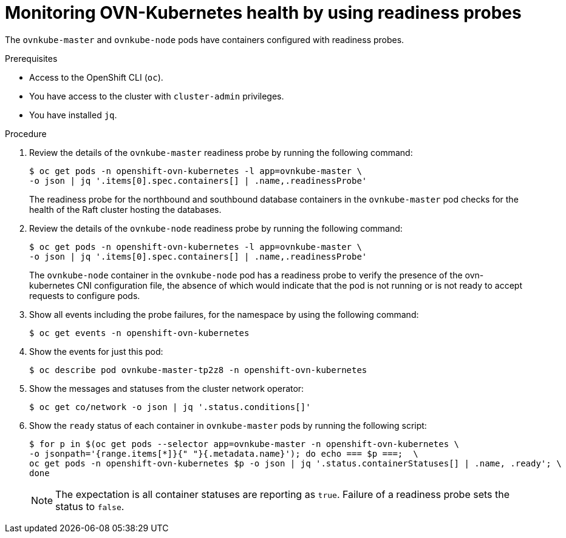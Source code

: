 // Module included in the following assemblies:
//
// * networking/ovn_kubernetes_network_provider/ovn-kubernetes-troubleshooting-sources.adoc

:_mod-docs-content-type: PROCEDURE
[id="nw-ovn-kubernetes-readiness-probes_{context}"]
= Monitoring OVN-Kubernetes health by using readiness probes

The `ovnkube-master` and `ovnkube-node` pods have containers configured with readiness probes.

.Prerequisites

* Access to the OpenShift CLI (`oc`).
* You have access to the cluster with `cluster-admin` privileges.
* You have installed `jq`.

.Procedure

. Review the details of the `ovnkube-master` readiness probe by running the following command:
+
[source,terminal]
----
$ oc get pods -n openshift-ovn-kubernetes -l app=ovnkube-master \
-o json | jq '.items[0].spec.containers[] | .name,.readinessProbe'
----
+
The readiness probe for the northbound and southbound database containers in the `ovnkube-master` pod checks for the health of the Raft cluster hosting the databases.

. Review the details of the `ovnkube-node` readiness probe by running the following command:
+
[source,terminal]
----
$ oc get pods -n openshift-ovn-kubernetes -l app=ovnkube-master \
-o json | jq '.items[0].spec.containers[] | .name,.readinessProbe'
----
+
The `ovnkube-node` container in the `ovnkube-node` pod has a readiness probe to verify the presence of the ovn-kubernetes CNI configuration file, the absence of which would indicate that the pod is not running or is not ready to accept requests to configure pods.

. Show all events including the probe failures, for the namespace by using the following command:
+
[source,terminal]
----
$ oc get events -n openshift-ovn-kubernetes
----

. Show the events for just this pod:
+
[source,terminal]
----
$ oc describe pod ovnkube-master-tp2z8 -n openshift-ovn-kubernetes
----

. Show the messages and statuses from the cluster network operator:
+
[source,terminal]
----
$ oc get co/network -o json | jq '.status.conditions[]'
----

. Show the `ready` status of each container in `ovnkube-master` pods by running the following script:
+
[source,terminal]
----
$ for p in $(oc get pods --selector app=ovnkube-master -n openshift-ovn-kubernetes \
-o jsonpath='{range.items[*]}{" "}{.metadata.name}'); do echo === $p ===;  \
oc get pods -n openshift-ovn-kubernetes $p -o json | jq '.status.containerStatuses[] | .name, .ready'; \
done
----
+
[NOTE]
====
The expectation is all container statuses are reporting as `true`. Failure of a readiness probe sets the status to `false`.
====